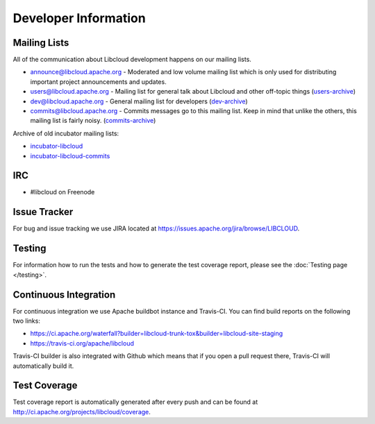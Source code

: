 Developer Information
=====================

.. _mailing-lists:

Mailing Lists
-------------

All of the communication about Libcloud development happens on our mailing
lists.

* `announce@libcloud.apache.org`_ - Moderated and low volume mailing list which
  is only used for distributing important project announcements and updates.
* `users@libcloud.apache.org`_ - Mailing list for general talk about Libcloud
  and other off-topic things
  (`users-archive <https://mail-archives.apache.org/mod_mbox/libcloud-users/>`_)
* `dev@libcloud.apache.org`_ - General mailing list for developers
  (`dev-archive <https://mail-archives.apache.org/mod_mbox/libcloud-dev/>`_)
* `commits@libcloud.apache.org`_ - Commits messages go to this mailing list.
  Keep in mind that unlike the others, this mailing list is fairly noisy.
  (`commits-archive <https://mail-archives.apache.org/mod_mbox/libcloud-commits/>`_)

Archive of old incubator mailing lists:

* `incubator-libcloud`_
* `incubator-libcloud-commits`_

.. _irc:

IRC
---

* #libcloud on Freenode

.. _issue-tracker:

Issue Tracker
-------------

For bug and issue tracking we use JIRA located at
https://issues.apache.org/jira/browse/LIBCLOUD.

Testing
-------

For information how to run the tests and how to generate the test coverage
report, please see the :doc:`Testing page </testing>`.

Continuous Integration
----------------------

For continuous integration we use Apache buildbot instance and Travis-CI. You
can find build reports on the following two links:

* https://ci.apache.org/waterfall?builder=libcloud-trunk-tox&builder=libcloud-site-staging
* https://travis-ci.org/apache/libcloud

Travis-CI builder is also integrated with Github which means that if you open a
pull request there, Travis-CI will automatically build it.

Test Coverage
-------------

Test coverage report is automatically generated after every push and can be
found at http://ci.apache.org/projects/libcloud/coverage.

.. _`announce@libcloud.apache.org`: mailto:announce-subscribe@libcloud.apache.org
.. _`users@libcloud.apache.org`: mailto:users-subscribe@libcloud.apache.org
.. _`dev@libcloud.apache.org`: mailto:dev-subscribe@libcloud.apache.org
.. _`commits@libcloud.apache.org`: mailto:commits-subscribe@libcloud.apache.org
.. _`incubator-libcloud`: http://mail-archives.apache.org/mod_mbox/incubator-libcloud/
.. _`incubator-libcloud-commits`: http://mail-archives.apache.org/mod_mbox/incubator-libcloud-commits/
